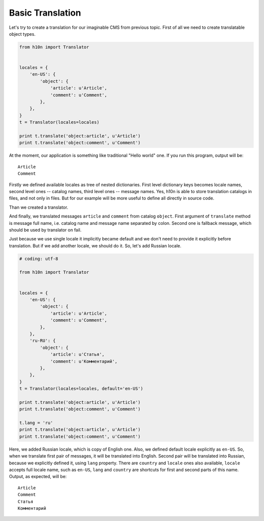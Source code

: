 Basic Translation
=================

Let's try to create a translation for our imaginable CMS from previous topic.
First of all we need to create translatable object types.

..  code-block:: python

    from h10n import Translator


    locales = {
        'en-US': {
            'object': {
                'article': u'Article',
                'comment': u'Comment',
            },
        },
    }
    t = Translator(locales=locales)

    print t.translate('object:article', u'Article')
    print t.translate('object:comment', u'Comment')

At the moment, our application is something like traditional "Hello world" one.
If you run this program, output will be::

    Article
    Comment

Firstly we defined available locales as tree of nested dictionaries.  First
level dictionary keys becomes locale names, second level ones -- catalog names,
third level ones -- message names.  Yes, h10n is able to store translation
catalogs in files, and not only in files.  But for our example will be more
useful to define all directly in source code.

Than we created a translator.

And finally, we translated messages ``article`` and ``comment`` from
catalog ``object``.  First argument of ``translate`` method is message full
name, i.e. catalog name and message name separated by colon. Second one is
fallback message, which should be used by translator on fail.

Just because we use single locale it implicitly became default and we don't
need to provide it explicitly before translation.  But if we add another locale,
we should do it.  So, let's add Russian locale.

..  code-block:: python

    # coding: utf-8

    from h10n import Translator


    locales = {
        'en-US': {
            'object': {
                'article': u'Article',
                'comment': u'Comment',
            },
        },
        'ru-RU': {
            'object': {
                'article': u'Статья',
                'comment': u'Комментарий',
            },
        },
    }
    t = Translator(locales=locales, default='en-US')

    print t.translate('object:article', u'Article')
    print t.translate('object:comment', u'Comment')

    t.lang = 'ru'
    print t.translate('object:article', u'Article')
    print t.translate('object:comment', u'Comment')

Here, we added Russian locale, which is copy of English one.  Also, we defined
default locale explicitly as ``en-US``.  So, when we translate first pair of
messages, it will be translated into English.  Second pair will be translated
into Russian, because we explicitly defined it, using ``lang`` property.
There are ``country`` and ``locale`` ones also available, ``locale`` accepts full
locale name, such as ``en-US``, ``lang`` and ``country`` are shortcuts for first
and second parts of this name.  Output, as expected, will be::

    Article
    Comment
    Статья
    Комментарий
